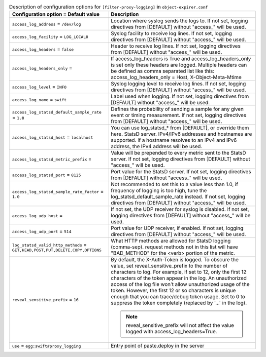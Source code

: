 ..
  Warning: Do not edit this file. It is automatically generated and your
  changes will be overwritten. The tool to do so lives in the
  openstack-doc-tools repository.

.. list-table:: Description of configuration options for ``[filter-proxy-logging]`` in ``object-expirer.conf``
   :header-rows: 1
   :class: config-ref-table

   * - Configuration option = Default value
     - Description
   * - ``access_log_address`` = ``/dev/log``
     - Location where syslog sends the logs to. If not set, logging directives from [DEFAULT] without "access\_" will be used.
   * - ``access_log_facility`` = ``LOG_LOCAL0``
     - Syslog facility to receive log lines. If not set, logging directives from [DEFAULT] without "access\_" will be used.
   * - ``access_log_headers`` = ``false``
     - Header to receive log lines. If not set, logging directives from [DEFAULT] without "access\_" will be used.
   * - ``access_log_headers_only`` =
     - If access_log_headers is True and access_log_headers_only is set only these headers are logged. Multiple headers can be defined as comma separated list like this: access_log_headers_only = Host, X-Object-Meta-Mtime
   * - ``access_log_level`` = ``INFO``
     - Syslog logging level to receive log lines. If not set, logging directives from [DEFAULT] without "access\_" will be used.
   * - ``access_log_name`` = ``swift``
     - Label used when logging. If not set, logging directives from [DEFAULT] without "access\_" will be used.
   * - ``access_log_statsd_default_sample_rate`` = ``1.0``
     - Defines the probability of sending a sample for any given event or timing measurement. If not set, logging directives from [DEFAULT] without "access\_" will be used.
   * - ``access_log_statsd_host`` = ``localhost``
     - You can use log_statsd_* from [DEFAULT], or override them here. StatsD server. IPv4/IPv6 addresses and hostnames are supported. If a hostname resolves to an IPv4 and IPv6 address, the IPv4 address will be used.
   * - ``access_log_statsd_metric_prefix`` =
     - Value will be prepended to every metric sent to the StatsD server. If not set, logging directives from [DEFAULT] without "access\_" will be used.
   * - ``access_log_statsd_port`` = ``8125``
     - Port value for the StatsD server. If not set, logging directives from [DEFAULT] without "access\_" will be used.
   * - ``access_log_statsd_sample_rate_factor`` = ``1.0``
     - Not recommended to set this to a value less than 1.0, if frequency of logging is too high, tune the log_statsd_default_sample_rate instead. If not set, logging directives from [DEFAULT] without "access\_" will be used.
   * - ``access_log_udp_host`` =
     -  If not set, the UDP receiver for syslog is disabled. If not set, logging directives from [DEFAULT] without "access\_" will be used.
   * - ``access_log_udp_port`` = ``514``
     - Port value for UDP receiver, if enabled. If not set, logging directives from [DEFAULT] without "access\_" will be used.
   * - ``log_statsd_valid_http_methods`` = ``GET,HEAD,POST,PUT,DELETE,COPY,OPTIONS``
     - What HTTP methods are allowed for StatsD logging (comma-sep). request methods not in this list will have "BAD_METHOD" for the <verb> portion of the metric.
   * - ``reveal_sensitive_prefix`` = ``16``
     - By default, the X-Auth-Token is logged. To obscure the value, set reveal_sensitive_prefix to the number of characters to log. For example, if set to 12, only the first 12 characters of the token appear in the log. An unauthorized access of the log file won't allow unauthorized usage of the token. However, the first 12 or so characters is unique enough that you can trace/debug token usage. Set to 0 to suppress the token completely (replaced by '...' in the log).

       .. note:: reveal_sensitive_prefix will not affect the value logged with access_log_headers=True.
   * - ``use`` = ``egg:swift#proxy_logging``
     - Entry point of paste.deploy in the server
